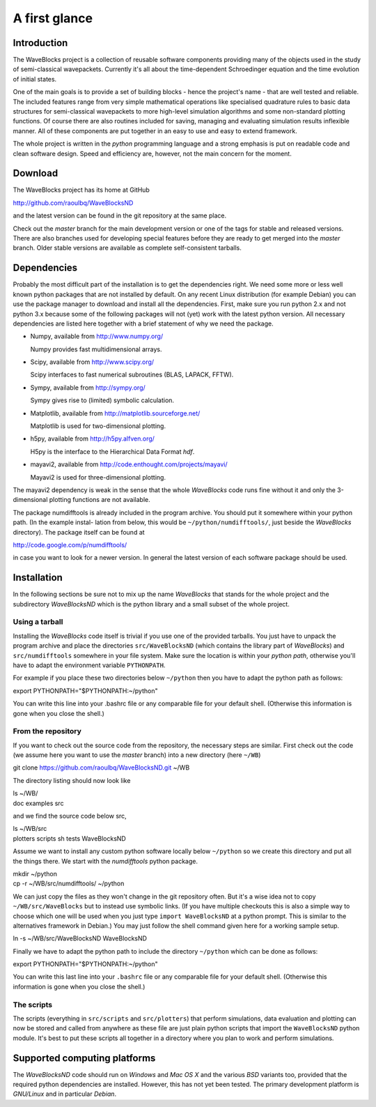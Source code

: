 A first glance
==============

Introduction
------------

The WaveBlocks project is a collection of reusable software components
providing many of the objects used in the study of semi-classical wavepackets.
Currently it's all about the time-dependent Schroedinger equation and the time
evolution of initial states.

One of the main goals is to provide a set of building blocks - hence the project's
name - that are well tested and reliable. The included features range from
very simple mathematical operations like specialised quadrature rules to basic
data structures for semi-classical wavepackets to more high-level simulation
algorithms and some non-standard plotting functions. Of course there are also
routines included for saving, managing and evaluating simulation results inflexible
manner. All of these components are put together in an easy to use and easy to
extend framework.

The whole project is written in the `python` programming language and a strong
emphasis is put on readable code and clean software design. Speed and efficiency
are, however, not the main concern for the moment.


Download
--------

The WaveBlocks project has its home at GitHub

http://github.com/raoulbq/WaveBlocksND

and the latest version can be found in the git
repository at the same place.

Check out the `master` branch for the main development version or one of the
tags for stable and released versions. There are also branches used for developing
special features before they are ready to get merged into the `master` branch.
Older stable versions are available as complete self-consistent tarballs.


Dependencies
------------

Probably the most difficult part of the installation is to get the dependencies
right. We need some more or less well known python packages that are not
installed by default. On any recent Linux distribution (for example Debian)
you can use the package manager to download and install all the dependencies.
First, make sure you run python 2.x and not python 3.x because some of
the following packages will not (yet) work with the latest python version. All
necessary dependencies are listed here together with a brief statement of why
we need the package.

* Numpy, available from http://www.numpy.org/

  Numpy provides fast multidimensional arrays.

* Scipy, available from http://www.scipy.org/

  Scipy interfaces to fast numerical subroutines (BLAS, LAPACK, FFTW).

* Sympy, available from http://sympy.org/

  Sympy gives rise to (limited) symbolic calculation.

* Matplotlib, available from http://matplotlib.sourceforge.net/

  Matplotlib is used for two-dimensional plotting.

* h5py, available from http://h5py.alfven.org/

  H5py is the interface to the Hierarchical Data Format `hdf`.

* mayavi2, available from http://code.enthought.com/projects/mayavi/

  Mayavi2 is used for three-dimensional plotting.

The mayavi2 dependency is weak in the sense that the whole `WaveBlocks` code
runs fine without it and only the 3-dimensional plotting functions are not available.

The package numdifftools is already included in the program archive. You
should put it somewhere within your python path. (In the example instal-
lation from below, this would be ``~/python/numdifftools/``, just beside the
`WaveBlocks` directory). The package itself can be found at

http://code.google.com/p/numdifftools/

in case you want to look for a newer version. In general the latest version of
each software package should be used.


Installation
------------

In the following sections be sure not to mix up the name `WaveBlocks` that
stands for the whole project and the subdirectory `WaveBlocksND` which is the
python library and a small subset of the whole project.

Using a tarball
~~~~~~~~~~~~~~~

Installing the `WaveBlocks` code itself is trivial if you use one of the provided
tarballs. You just have to unpack the program archive and place the directories
``src/WaveBlocksND`` (which contains the library part of `WaveBlocks`) and
``src/numdifftools`` somewhere in your file system. Make sure the location is
within your `python path`, otherwise you'll have to adapt the environment variable
``PYTHONPATH``.

For example if you place these two directories below ``~/python`` then you have
to adapt the python path as follows:


| export PYTHONPATH="$PYTHONPATH:~/python"

You can write this line into your .bashrc file or any comparable file for your
default shell. (Otherwise this information is gone when you close the shell.)

From the repository
~~~~~~~~~~~~~~~~~~~

If you want to check out the source code from the repository, the necessary
steps are similar. First check out the code (we assume here you want to use
the `master` branch) into a new directory (here ``~/WB``)

| git clone https://github.com/raoulbq/WaveBlocksND.git ~/WB

The directory listing should now look like

| ls ~/WB/
| doc  examples  src

and we find the source code below src,

| ls ~/WB/src
| plotters  scripts  sh  tests  WaveBlocksND

Assume we want to install any custom python software locally below ``~/python``
so we create this directory and put all the things there. We start with the
`numdifftools` python package.

| mkdir ~/python
| cp -r ~/WB/src/numdifftools/ ~/python

We can just copy the files as they won't change in the git repository often. But
it's a wise idea not to copy ``~/WB/src/WaveBlocks`` but to instead use symbolic
links. (If you have multiple checkouts this is also a simple way to choose which
one will be used when you just type ``import WaveBlocksND`` at a python prompt.
This is similar to the alternatives framework in Debian.) You may just follow
the shell command given here for a working sample setup.

| ln -s ~/WB/src/WaveBlocksND WaveBlocksND

Finally we have to adapt the python path to include the directory ``~/python``
which can be done as follows:

| export PYTHONPATH="$PYTHONPATH:~/python"

You can write this last line into your ``.bashrc`` file or any comparable file
for your default shell. (Otherwise this information is gone when you close the shell.)

The scripts
~~~~~~~~~~~

The scripts (everything in ``src/scripts`` and ``src/plotters``)
that perform simulations, data evaluation and plotting can now be stored and
called from anywhere as these file are just plain python scripts that import the
``WaveBlocksND`` python module. It's best to put these scripts all together in a
directory where you plan to work and perform simulations.


Supported computing platforms
-----------------------------

The `WaveBlocksND` code should run on `Windows` and `Mac OS X` and the various
`BSD` variants too, provided that the required python dependencies are installed.
However, this has not yet been tested. The primary development platform is
`GNU/Linux` and in particular `Debian`.
